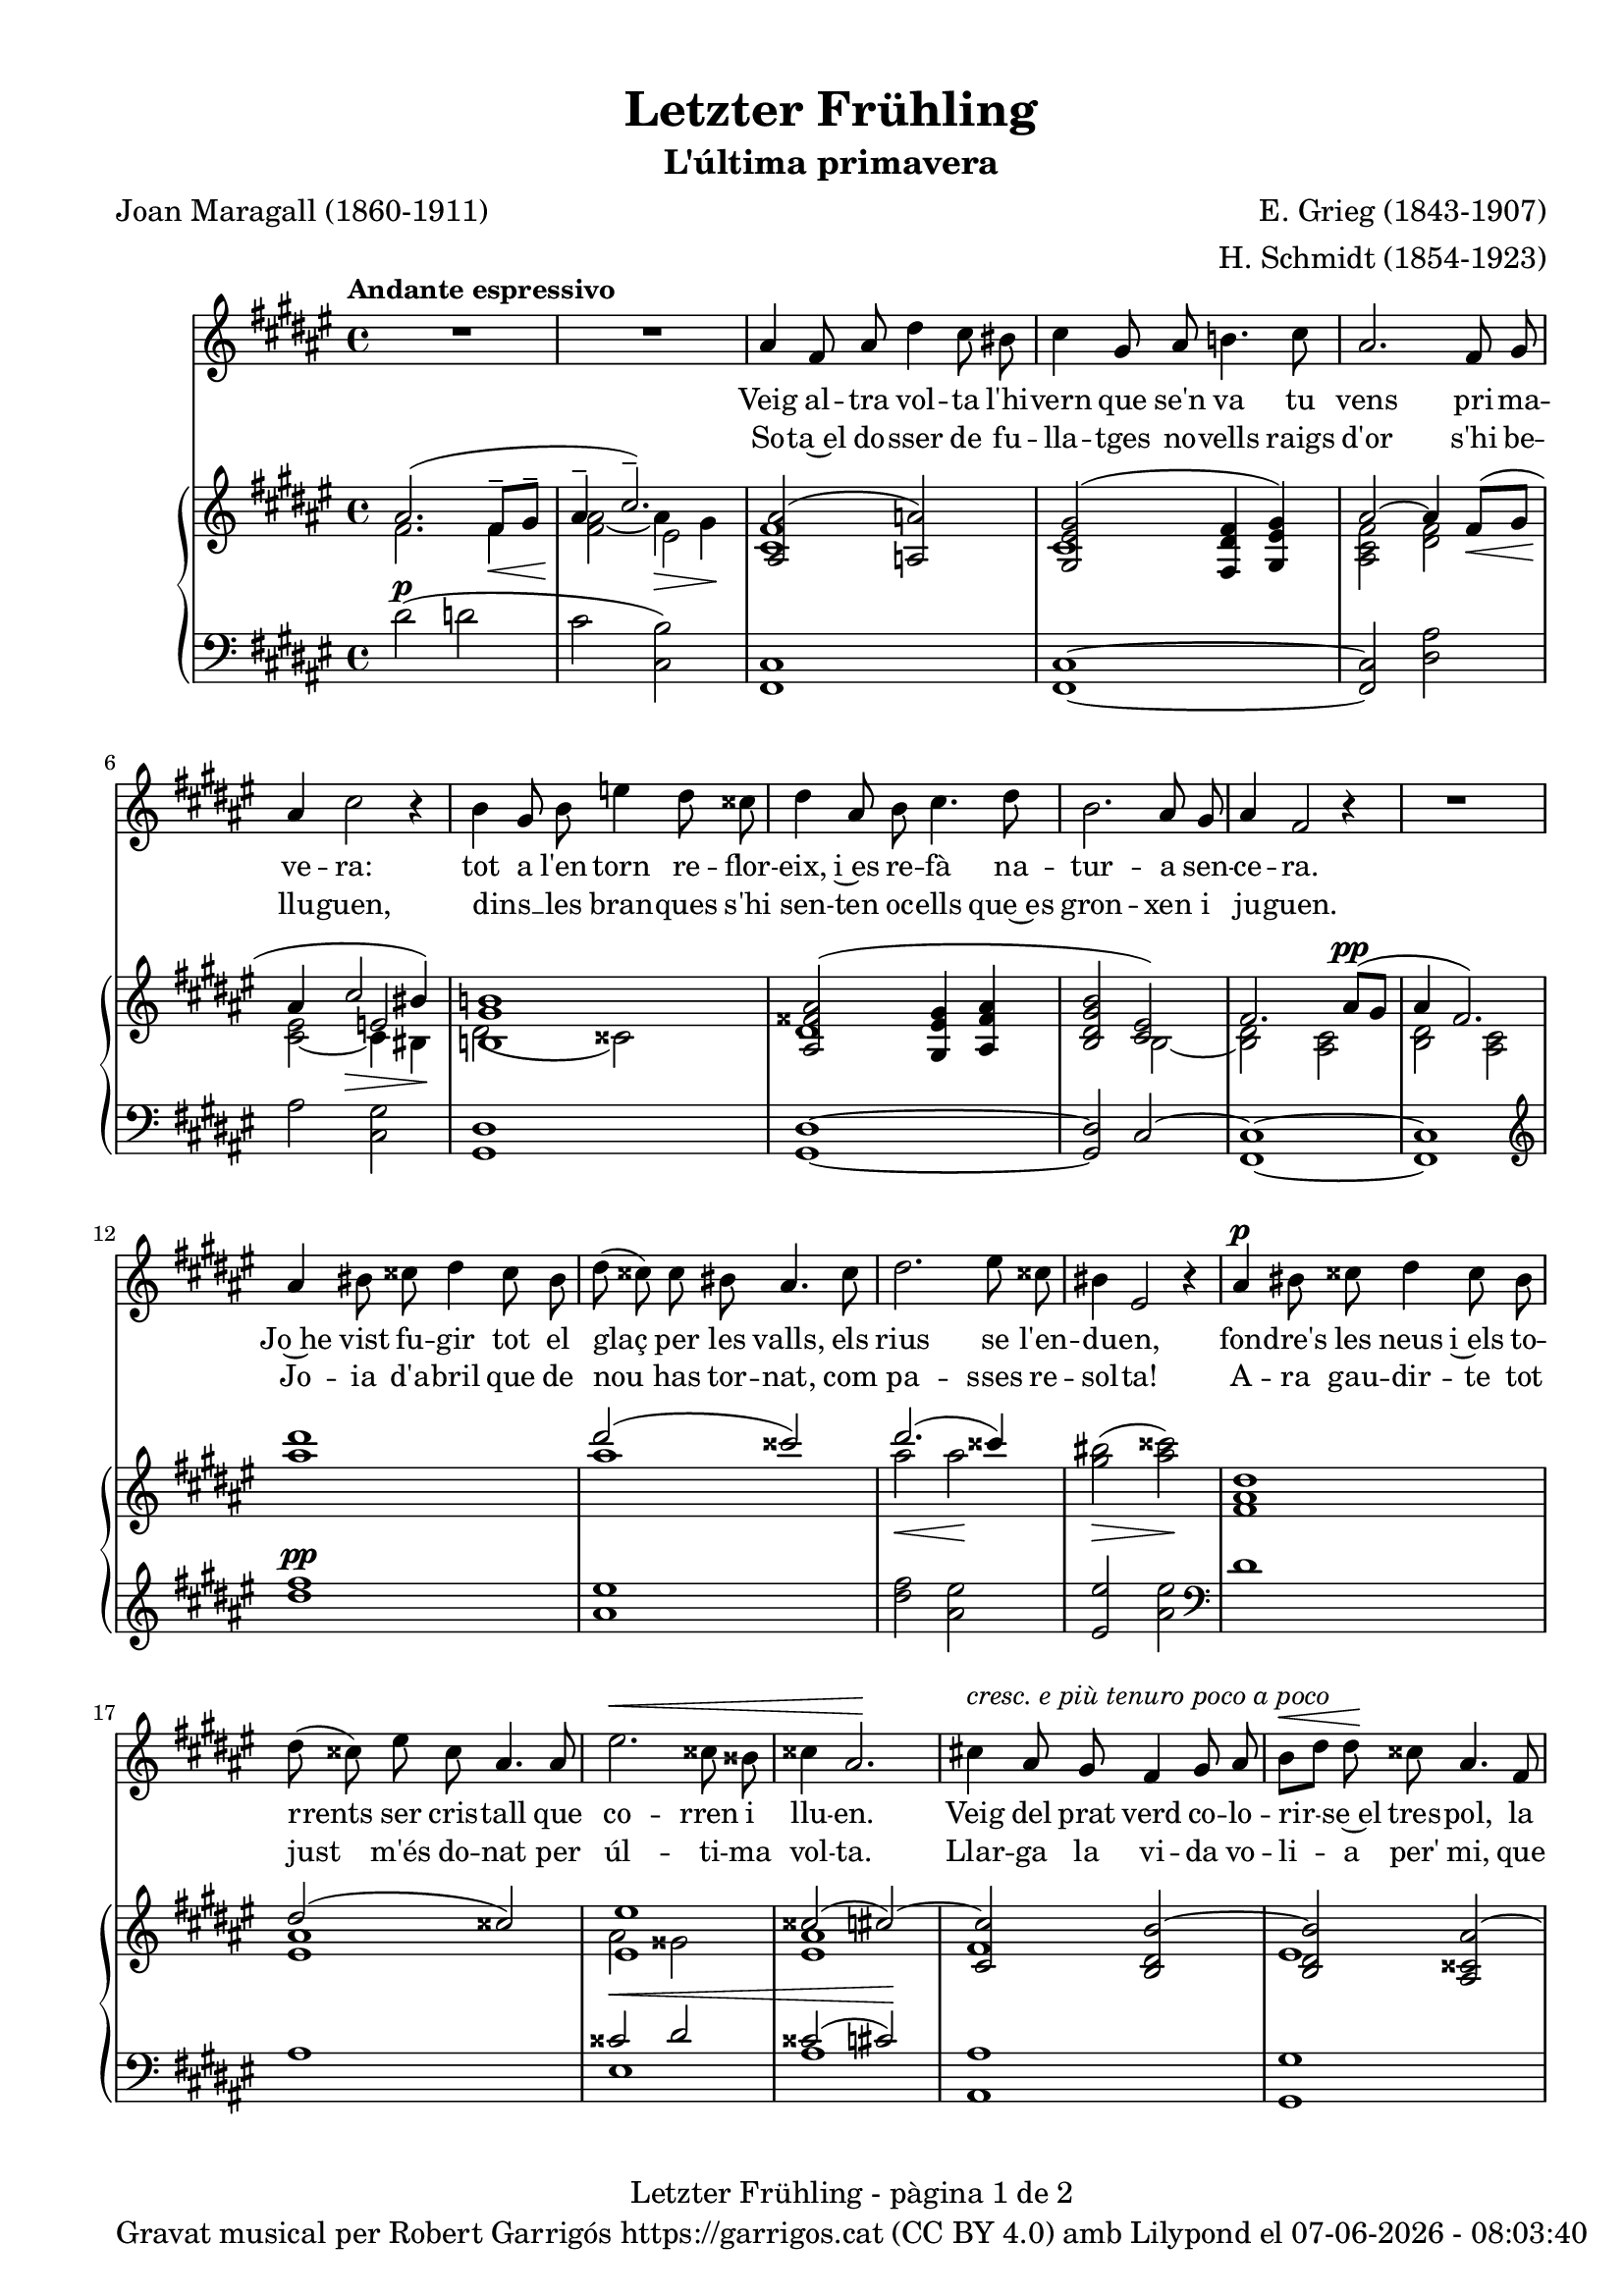 \version "2.24.3"
\language "english"

data = #(strftime "%d-%m-%Y - %H:%M:%S" (localtime (current-time)))


global = {
  % \overrideTimeSignatureSettings
  % 4/4        % timeSignatureFraction
  % 1/4        % baseMomentFraction
  % 2,2        % beatStructure
  % #'()       % beamExceptions
  \key fs \major
  \time 4/4
  \tempo "Andante espressivo"
  \set Score.tempoHideNote = ##t
  \tempo 4=70
  \set PianoStaff.connectArpeggios = ##t

}

melody_first = \relative c'' {
  \clef treble
  \global
  \repeat volta 2 {
    | R1
    | R1

    as4 fs 8 as ds4 cs8 bs
    | cs4 gs8 as b!4. cs8
    | as2. fs8 gs
    | as4 cs2 r4
    | b4 gs8 b e4 ds8 css
    | ds4 as8 b cs4. ds8
    | b2. as8 gs
    | as4 fs2 r4
    | R1
    | as4 bs8 css ds4 css8 bs
    | ds (css) css bs as4. css8
    | ds2. es8 css
    | bs4 es,2 r4
    | as4^\p bs8 css ds4 css8 bs
    | ds (css) es css as4. as8
    | es'2.^\< css8 bss
    | css4 as2.\!
    | cs!4 ^\markup {\italic "cresc. e più tenuro poco a poco"} as8 gs fs4 gs8 as
    | b^\< [ds] ds\! css as4. fs8
    | ds2. fs8^\markup {\italic "cresc. molto"} as
    | css4 es2.
    | fs4 fs8 es cs4 ds8 es
    | es ([ds]) fs ds as4 r8 as^\pp
    | cs1~
    | cs2. as8^\< gs\!
    | as4^-^\> fs2\! r4
    | R1
    | R1
    | R1
    | R1
    | R1
  }
  | R1
  | R1
  | R1
  \bar "|."

}

% melody_second = \relative c'' {
%   \clef treble
%   \global

%   a b c d
% }

catala_first = \lyricmode {
  Veig al -- tra vol -- ta l'hi -- vern que se'n va
  tu vens pri -- ma -- ve -- ra:
  tot a l'en -- torn re -- flor -- eix, i~es re -- fà
  na -- tur -- a sen -- ce -- ra.

  Jo~he vist fu -- gir tot el glaç per les valls,
  els rius se l'en -- du -- en,
  fon -- dre's les neus i~els to -- rrents ser cris -- tall
  que co -- rren i llu -- en.

  Veig del prat verd co -- lo -- rir -- se~el tres -- pol,
  la flor ja~és des -- clo -- sa;
  sem -- bla'm sen -- tir so -- ta~el ple bat del vol
  com can -- ta l'a -- lo -- sa.


}

catala_second = \lyricmode {
  So -- ta~el do -- sser de fu -- lla -- tges no -- vells
  raigs d'or s'hi be -- llu -- guen,
  dins __ _ les bran -- ques s'hi sen -- ten oc -- ells
  que~es gron -- xen i ju -- guen.

  Jo -- ia d'a -- bril que de nou has tor -- nat,
  com pa -- sses re -- sol -- ta!
  A -- ra gau -- dir -- te tot just m'és do -- nat
  per úl -- ti -- ma vol -- ta.

  Llar -- ga la vi -- da vo -- li -- a per' mi,
  que tant l'es -- ti -- ma -- va,
  ai! que ja~em sen -- to de mort en -- va -- ir,
  i tot ja s'a -- ca -- ba!
}

% alemany_second = \lyricmode {
%   Aaa Bee Cee Dee
% }

upper = \relative c'' {
  \clef treble
  \global

  | <<
    { as2. (fs8^-\< gs^- | as4^-  \!cs2.^-)}
    \\
    {s1 s2 es,2}
    \\
    {\stemDown fs2. fs4 | <fs as>2_~ as4\> gs\!}
  >>
  | <<
    {<as, as'>2 (<a a'>2)}
    \\
    {<cs fs>1}
  >>
  | <<
    {<gs es' gs>2 (<fs ds' fs>4 <gs es' gs>)}
    \\
    {cs1}
  >>
  | <<
    {as'2~ as4 fs8\< (gs | as4 \! cs2\> bs4\!)}
    \\
    {\stemUp s1 | s2 e,2}
    \\
    {\stemDown <as, cs fs>2 <ds fs> | <cs es>_~ cs4 bs}
  >>
  | <<
    {<b! gs' b!>1}
    \\
    {ds2 (css)}
  >>
  | <<
    {
      <as fss' as>2 (<gs es' gs>4 <as fss' as> | <b ds gs b>2 <cs es>)
      | fs2. as8^\pp (gs | as4 fs2.)
    }
    \\
    {ds1 | s2 b2~ | <b ds>2 <as cs> | <b ds> <as cs>}
  >>
  | <as'' ds>1
  | <<
    {ds2 (css)}
    \\
    {as1}
  >>
  | <<
    {ds2. (css4)}
    \\
    {as2\< as2\!}
  >>
  | <gs bs>2\> (<as css>)\!
  | <fs, as ds>1
  | <<
    {ds'2 (css)}
    \\
    {<es, as>1}
  >>
  | <<
    {
      <es es'>1 | css'2 (cs~) | <cs, cs'> <b ds b'~> | <b ds b'> <as css as'~>
      | <as ds as'> <bs ds gss bs>
    }
    \\
    {as'2 gss | <es as>1 | fs | es | s1}
  >>
  | <css es as css>2 <cs es b'! cs>
  | <fs as cs fs>^-\ff <es fs cs' es>^-
  | <<
    {<ds fs b ds>_- <ds fs~ as~>_- | <fs as>2. fs8^- (gs^- | as4^- cs2.^-)}
    \\
    { s1 | s2.  fs,4 | fs2\> es\!}
    \\
    { \stemDown s1 | cs2\pp ds | \once \override NoteColumn.force-hshift = 0.5 cs1}
  >>
  | <<
    {fs2. (as8 gs | as4 fs2 gs8 as | gs as fs gs as cs^. ds^. fs^. | gs^. as^. \ottava 1 cs^. ds^. \tuplet 3/2 {fs4^- gs^- as^- })}
    \\
    {s1 | s1 | s4 fs,,4~ fs2~ | \once \override NoteColumn.force-hshift = -0.5 fs1}
    \\
    {\stemDown <b, ds>2 <as cs> | <b ds>2 <as cs> | <b ds>1_~| <b ds >}
  >>
  | <as'' fs' cs'>2~ <as fs' cs'>4 r4
  | <cs as' es'>2~ <cs as' es'>4 r4 \ottava 0
  | <<
    { as,2. (fs8^-\< gs^- | as4^-  \!cs2.^-)}
    \\
    {s1 s2 es,2}
    \\
    {\stemDown fs2. fs4 | <fs as>2_~ as4\> gs\!}
  >>
  | s1 \bar "|."


  % |  \set tieWaitForNote = ##t
  %  \grace {cs,4~ fs~ cs'~}  <cs, fs cs'>1^\fermata
}

lower = \relative c {
  \clef bass
  \global

  | ds'2^\p (d
  | cs <cs, b'>)
  | <fs, cs'>1
  | <fs cs'>1~
  | <fs cs'>2 <ds' as'>
  | as'2 <cs, gs'>
  | <gs ds'>1
  | <gs ds'>1~
  | <gs ds'>2 cs2^~
  | <fs, cs'>1~
  | <fs cs'>1
  | \clef treble
  | <ds''' fs>1^\pp
  | <as es'>
  | <ds fs>2 <as es'>
  | <es es'> <as es'> \clef bass
  | ds,1
  | as
  | <<
    {css2^\< ds | css2 (cs)\!}
    \\
    {es,1 | as1}
  >>
  | <as, as'>1
  | <gs gs'>1
  | <fs fs'>2 <es es'>4^\markup {\whiteout \italic "cresc. molto"} <ds ds'>
  | <as' es' as>2 <gs cs b'>
  | \stemDown <fs cs' as'>^- <as fs' cs'>^-
  | <b fs' b>^- <ds as'>^-
  | <<
    {as'2 b | as b | s1 | s1}
    \\
    {cs,1~ | cs1~ | <fs,~ cs'^~> | <fs cs'> | <fs~ cs'^~> | <fs cs'>}
  >>
  \clef treble
  | <fs'' cs' fs>2~\sustainOn <fs cs' fs>4 r4\sustainOff
  | <as es' as>2~\sustainOn <as es' as>4 r4\sustainOff \clef bass
  | ds,2^\p (d
  | cs <cs, b'>)

  | <<
    {
      \change Staff = "upper" \set tieWaitForNote = ##t
      \shape #'((-5 . -7.5) (-4 . 0) (0 . 0) (0 . 0)) Slur
      \grace {cs'4_~ (fs_~ cs'~) s4}  <cs, fs cs'>1^\fermata
    }
    \\
    {
      \set tieWaitForNote = ##t
      \grace { fs,,4~^\pp\sustainOn cs'~ as'^~ s4*4}  <fs,, fs' cs' as'>1_\fermata
    }
  >>
  \bar "|."




  \label #'lastPage
}

%%%%%%%%%%%%%%%%%%%%%%%%%%%%%%%%%%%%%
%%%%%%%%%% REMARKABLE %%%%%%%%%%%%%%%
%%%%%%%%%%%%%%%%%%%%%%%%%%%%%%%%%%%%%

\book {
  \bookOutputSuffix "remarkable"
  \header {
    title = "Letzter Frühling"
    subtitle = "L'última primavera"
    composer = "E. Grieg (1843-1907)"
    arranger = "H. Schmidt (1854-1923)"
    poet = "Joan Maragall (1860-1911)"
    tagline = ##f
  }
  \score {
    <<
      \new Voice = "mel_f" { \autoBeamOff \melody_first }
      \new Lyrics \lyricsto mel_f \catala_first
      % \new Lyrics \lyricsto mel_f \alemany_first
      % \new Voice = "mel_s" { \autoBeamOff \melody_second }
      \new Lyrics \lyricsto mel_f \catala_second
      % \new Lyrics \lyricsto mel_s \alemany_second
      \new PianoStaff <<
        \new Staff = "upper" \upper
        \new Staff = "lower" \lower
      >>
    >>
    \layout {
      #(layout-set-staff-size 16)
      \context {
        \Staff
        % \RemoveEmptyStaves
        % \override VerticalAxisGroup.default-staff-staff-spacing.basic-distance = #3
      }
    }
  }

  \paper {
    #(set-paper-size '(cons (* 155 mm) (* 210 mm)))
    indent = 0\mm
    top-margin = #10
    bottom-margin = #0
    left-margin = #0
    right-margin = #0

    max-systems-per-page = 3
    score-system-spacing =
    #'((basic-distance . 12)
       (minimum-distance . 6)
       (padding . 1)
       (stretchability . 10))
    % markup-system-spacing =
    % #'((minimum-distance . 20))
    % system-system-spacing =
    % #'((minimum-distance . 15))
    % annotate-spacing = ##t

  }
}

%%%%%%%%%%%%%%%%%%%%%%%%%%%%%%%%%%%%%
%%%%%%%%%%%%% PDF %%%%%%%%%%%%%%%%%%%
%%%%%%%%%%%%%%%%%%%%%%%%%%%%%%%%%%%%%

\book {
  % \bookOutputSuffix ""
  \header {
    title = "Letzter Frühling"
    subtitle = "L'última primavera"
    composer = "E. Grieg (1843-1907)"
    arranger = "H. Schmidt (1854-1923)"
    poet = "Joan Maragall (1860-1911)"
    tagline = ##f
    copyright = \markup {
      \center-column {
        \line { "Gravat musical per Robert Garrigós" \with-url #"https://garrigos.cat" "https://garrigos.cat" \with-url #"https://creativecommons.org/licenses/by/4.0/deed.ca" "(CC BY 4.0)" "amb" \with-url #"https://lilypond.org" "Lilypond" "el" \data }
        % \line { "Creative Commons Attribution 4.0 International (CC BY 4.0)" }
      }
    }
  }
  \score {
    <<
      \new Voice = "mel_f" { \autoBeamOff \melody_first }
      \new Lyrics \lyricsto mel_f \catala_first
      % \new Lyrics \lyricsto mel_f \alemany_first
      % \new Voice = "mel_s" { \autoBeamOff \melody_second }
      \new Lyrics \lyricsto mel_f \catala_second
      % \new Lyrics \lyricsto mel_s \alemany_second
      \new PianoStaff <<
        \new Staff = "upper" \upper
        \new Staff = "lower" \lower
      >>
    >>
    \layout {
      #(layout-set-staff-size 17.8)
      \context {
        \Staff
        \RemoveEmptyStaves
        \override VerticalAxisGroup.default-staff-staff-spacing.basic-distance = #3
      }
    }
    \midi { }
  }
  \paper {
    set-paper-size = "a4"
    top-margin = 10
    left-margin = 15
    indent = 10
    max-systems-per-page = 6
    score-system-spacing =
    #'((basic-distance . 10)
       (minimum-distance . 5)
       (padding . 0)
       (stretchability . 14))

    last-bottom-spacing =
    #'((basic-distance . 15)
       (minimum-distance . 5)
       (padding . 0)
       (stretchability . 10))
    % markup-system-spacing =
    % #'((minimum-distance . 0))
    % system-system-spacing =
    % #'((minimum-distance . 15))
    % staff-staff-spacing =
    % #'((padding . 10))
    % default-staff-staff-spacing =
    % #'((basic-distance . 0)
    %    (minimum-distance . 0)
    %    (padding . 0)
    %    (stretchability . 10))
    % annotate-spacing = ##t
    % print-all-headers = ##t
    % print-first-page-number = ##t
    oddFooterMarkup = \markup {
      \center-column {
        \line { \fromproperty #'header:title "- pàgina" \fromproperty #'page:page-number-string "de" \concat {\page-ref #'lastPage "0" "?"} }
        \fill-line { \fromproperty #'header:copyright }
      }
    }
    evenFooterMarkup = \markup {
      \center-column {
        \line { \fromproperty #'header:title "- pàgina" \fromproperty #'page:page-number-string "de" \concat {\page-ref #'lastPage "0" "?"} }
        \fill-line { \fromproperty #'header:copyright }
      }
    }
  }
}
